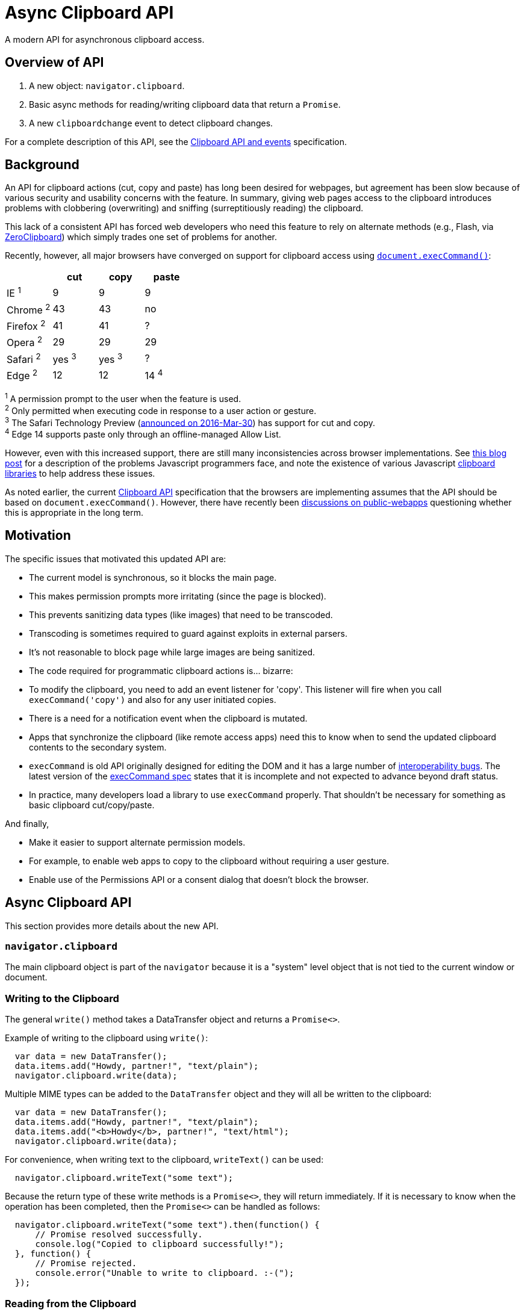 = Async Clipboard API

A modern API for asynchronous clipboard access.

== Overview of API

1. A new object: `navigator.clipboard`.

2. Basic async methods for reading/writing clipboard data that return a `Promise`.

3. A new `clipboardchange` event to detect clipboard changes.

For a complete description of this API, see the
link:https://w3c.github.io/clipboard-apis/[Clipboard API and events]
specification.

== Background

An API for clipboard actions (cut, copy and paste) has long been desired for webpages,
but agreement has been slow because of various security and usability concerns with
the feature. In summary, giving web pages access to the clipboard introduces problems
with clobbering (overwriting) and sniffing (surreptitiously reading) the clipboard.

This lack of a consistent API has forced web developers who need this feature to rely
on alternate methods (e.g., Flash, via link:http://zeroclipboard.org/[ZeroClipboard]) which
simply trades one set of problems for another.

Recently, however, all major browsers have converged on support for clipboard access
using link:https://w3c.github.io/editing/execCommand.html[`document.execCommand()`]:

[cols=4*, options=header]
|===
|             | cut     | copy    | paste
| IE ^1^      |   9     |   9     |    9
| Chrome ^2^  |  43     |  43     |   no
| Firefox ^2^ |  41     |  41     |    ?
| Opera ^2^   |  29     |  29     |   29
| Safari ^2^  | yes ^3^ | yes ^3^ |   ?
| Edge ^2^    |  12     |  12     |   14 ^4^
|===

^1^ A permission prompt to the user when the feature is used. +
^2^ Only permitted when executing code in response to a user action or gesture. +
^3^ The Safari Technology Preview (link:https://webkit.org/blog/6017/introducing-safari-technology-preview/[announced on 2016-Mar-30])
has support for cut and copy. +
^4^ Edge 14 supports paste only through an offline-managed Allow List.

However, even with this increased support, there are still many inconsistencies
across browser implementations. See
link:https://www.lucidchart.com/techblog/2014/12/02/definitive-guide-copying-pasting-javascript/[this blog post]
for a description of the problems Javascript programmers face, and note the
existence of various Javascript
link:https://github.com/lgarron/clipboard.js[clipboard]
link:https://github.com/zenorocha/clipboard.js[libraries]
to help address these issues.

As noted earlier, the current link:https://www.w3.org/TR/clipboard-apis/[Clipboard API]
specification that the browsers are implementing assumes that the API should be
based on `document.execCommand()`. However, there have recently been
link:https://lists.w3.org/Archives/Public/public-webapps/2015JulSep/0235.html[discussions on public-webapps]
questioning whether this is appropriate in the long term.


== Motivation

The specific issues that motivated this updated API are:

* The current model is synchronous, so it blocks the main page.
  * This makes permission prompts more irritating (since the page is blocked).
  * This prevents sanitizing data types (like images) that need to be transcoded.
    * Transcoding is sometimes required to guard against exploits in external parsers.
    * It's not reasonable to block page while large images are being sanitized.

* The code required for programmatic clipboard actions is... bizarre:
  * To modify the clipboard, you need to add an event listener for 'copy'. This
    listener will fire when you call `execCommand('copy')` and also for any user
    initiated copies.

* There is a need for a notification event when the clipboard is mutated.
   * Apps that synchronize the clipboard (like remote access apps) need this to
     know when to send the updated clipboard contents to the secondary
     system.

* `execCommand` is old API originally designed for editing the DOM and it
  has a large number of
  link:https://github.com/guardian/scribe/blob/master/BROWSERINCONSISTENCIES.md[interoperability bugs].
  The latest version of the
  link:https://w3c.github.io/editing/execCommand.html[execCommand spec]
  states that it is incomplete and not expected to advance beyond draft status.

* In practice, many developers load a library to use `execCommand` properly.
  That shouldn't be necessary for something as basic clipboard cut/copy/paste.

And finally,

* Make it easier to support alternate permission models.
   * For example, to enable web apps to copy to the clipboard without requiring
     a user gesture.
   * Enable use of the Permissions API or a consent dialog that doesn't block
     the browser.


== Async Clipboard API

This section provides more details about the new API.

=== `navigator.clipboard`

The main clipboard object is part of the `navigator` because it is a
"system" level object that is not tied to the current window or document.

=== Writing to the Clipboard

The general `write()` method takes a DataTransfer object and returns a
`Promise<>`.

Example of writing to the clipboard using `write()`:

```javascript
  var data = new DataTransfer();
  data.items.add("Howdy, partner!", "text/plain");
  navigator.clipboard.write(data);
```

Multiple MIME types can be added to the `DataTransfer` object and they
will all be written to the clipboard:

```javascript
  var data = new DataTransfer();
  data.items.add("Howdy, partner!", "text/plain");
  data.items.add("<b>Howdy</b>, partner!", "text/html");
  navigator.clipboard.write(data);
```

For convenience, when writing text to the clipboard, `writeText()` can
be used:

```javascript
  navigator.clipboard.writeText("some text");
```

Because the return type of these write methods is a `Promise<>`, they will
return immediately. If it is necessary to know when the operation has been
completed, then the `Promise<>` can be handled as follows:

```javascript
  navigator.clipboard.writeText("some text").then(function() {
      // Promise resolved successfully.
      console.log("Copied to clipboard successfully!");
  }, function() {
      // Promise rejected.
      console.error("Unable to write to clipboard. :-(");
  });
```

=== Reading from the Clipboard

The general `read()` method returns a `Promise<DataTransfer>`.

Example of reading from the clipboard using `read()`:

```javascript
  navigator.clipboard.read().then(function(data) {
      for (var i = 0; i < data.items.length; i++) {
          if (data.items[i].type == "text/plain") {
              console.log("Your string: " + data.items[i].getAs("text/plain"))
          } else {
              console.error("No text/plain data on clipboard.");
          }
      }
  })
```

For convenience, when reading text from the clipboard, `readText()` can
be used.

```javascript
  navigator.clipboard.readText().then(function(data) {
      console.log(data);
  })
```

To catch if the read operation fails, a second function can be passed to the
`then` as follows:

```javascript
  navigator.clipboard.readText().then(function(data) {
      // Successful read.
      console.log("Read from clipboard: " + data);
  }, function() {
      // Read failed.
      console.log("Failed to read from clipboard");
  })
```

=== The `clipboardchange` Event

This event fires whenever the clipboard contents are changed. If the
clipboard contents are changed outside the browser, then this event
fires when the browser regains focus.

Example of detecting clipboard changes:

```javascript
  function callback(event) {
      // Do stuff with navigator.clipboard
  }

  navigator.clipboard.addEventListener("clipboardchange", callback);
```

The complete explainer specifically for "clipboardchange" event API can be found [here](https://github.com/MicrosoftEdge/MSEdgeExplainers/blob/main/ClipboardAPI/clipboard-change-event-explainer.md).

== Clipboard Permissions

Because of the potential for abuse, two permissions are defined that allow
user agents to give use control over how the Async APIs are used.

The `clipboard-write` permission controls access to the write methods.

The `clipboard-read` permission controls access to the read methods and
the `clipboardchange` event.

Normally, there is no need to request permission before using the APIs
because the appropriate permission will be checked whenever an API
method is invoked. If permission is denied by the user, then the returned
`Promise<>` will be rejected.

The one case where permission must be explicitly requested is with the
`clipboardchange` event. Because there is no API call for this event,
permission must have already been granted (either by requesting permission
explicitly or by calling one of the read methods).

IMPORTANT: The exact method for explicitly requesting a permission is still
an active discussion. See
link:https://github.com/w3c/permissions/issues/158[this permission bug].


== Relationship to Current Clipboard API

The current Clipboard API describes events that are fired when either:

1. The user selects one of the standard clipboard actions via the browser's UI
    or keyboard shortcuts (these are "trusted" events), or
2. Javascript code sends one of these events (in which case, they are
    "synthetic" and "untrusted").

With this proposal, these events would still be present, but the recommended way
to access the clipboard would be through the Promise-based APIs rather than
via `execCommand` (although the current `execCommand`-based API would stick
around for compatibility reasons).

At least initially, the new permissions being introduced for the Async
Clipboard API will not affect the operation of the existing clipboard APIs.


== Potential for Abuse when Accessing Clipboard Data

There are a few avenues for abuse that are not specific to the Async API,
but are applicable to any API that provides clipboard access.

It is one of these abuse vectors in particular, copying images, that motivated
the creation of the Async Clipboard API. In order to clean up malicious images,
they would need to be transcoded and it is not appropriate to do this on
the main thread (large images could lock the browser while the image is
being processed).

=== Writing to the Clipboard

Inject malicious content onto the clipboard.

Note, that it is already possible to clobber the clipboard contents:

```javascript
  document.addEventListener('copy', function(e) {
    // Modify the document selection or call e.clipboardData.setData()
  }
```

=== Reading from the Clipboard

Sniffing the clipboard contents. Of concern not just because of the possibility
of
link:https://en.wikipedia.org/wiki/Personally_identifiable_information[PII],
but also because it is not uncommon for users to copy/paste passwords
(e.g., from a password manager to a website).

==== Pasting Text

Malicious text can be in the form of commands (e.g., 'rm -rf /\n') or
script (link:https://en.wikipedia.org/wiki/Self-XSS[Self-XSS]).

==== Pasting Images

Images can be crafted to exploit bugs in the image-handling code. However many
other ways exist to get untrusted images in web content, so little would be gained
from transcoding images when they are pasted into a website.

=== Mitigating Abuse

Currently, user agents mitigate abuse by untrusted actions by either requiring
a user gesture (e.g., clicking on a button) or with a permission dialog.
These approaches suffer from the following issues:

*User gestures* provide defense against "drive-by" clipboard access, but the
user receives no notifications if the clipboard is accessed as part of an
unrelated user gesture. An example or this would be tricking user to click on
innocous "OK" button and then silently writing to the clipboard. In this
situation, the user grants no permission and receives no notification.

Pop-up *permission dialogs* can be problematic because clipboard events are
cancelable, so the browser needs to wait until the event handler is done (to know
whether or not it was canceled) before continuing. If the event handler
directly calls `execCommand` (which is also synchronous), then the browser is
blocked until the command (including any permission dialogs) is complete.
Note that replacing `execCommand` with an asychronous clipboard API would
make these permission dialogs more user-friendly.

To protect against abuse, implementers should consider some combination of
the following:

* Require a user gesture. To protect against drive-by access, although this may
  not be necessary with the right set of permissions.
* Only allow clipboard access from code running in the front tab.
* Pop-up Notifications. A post-facto notification similar to what is done for
  fullscreen. Display something like: "New data pasted to clipboard" or "Data
  read from clipboard".
* Permission Dialog. Require the user to grant permission before accessing
  the clipboard.


== Acknowledgements

Thanks to the following people for the discussions that lead to the creation
of the original proposal:

Daniel Cheng (Google),
Lucas Garron (Google),
Gary Kacmarcik (Google),
Hallvord R. M. Steen (Mozilla),


== References

link:https://www.w3.org/TR/clipboard-apis/[Clipboard API]

